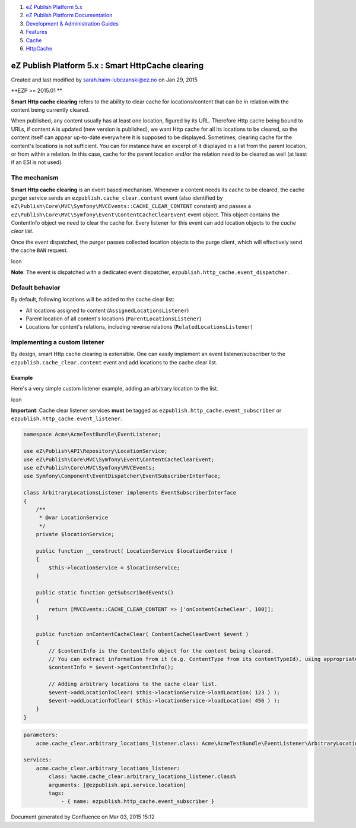#. `eZ Publish Platform 5.x <index.html>`__
#. `eZ Publish Platform
   Documentation <eZ-Publish-Platform-Documentation_1114149.html>`__
#. `Development & Administration Guides <6291674.html>`__
#. `Features <Features_12781009.html>`__
#. `Cache <Cache_6291890.html>`__
#. `HttpCache <HttpCache_6291892.html>`__

eZ Publish Platform 5.x : Smart HttpCache clearing
==================================================

Created and last modified by sarah.haim-lubczanski@ez.no on Jan 29, 2015

**EZP >= 2015.01
**

**Smart Http cache clearing** refers to the ability to clear cache for
locations/content that can be in relation with the content being
currently cleared.

When published, any content usually has at least one location, figured
by its URL. Therefore Http cache being bound to URLs, if content ``A``
is updated (new version is published), we want Http cache for all its
locations to be cleared, so the content itself can appear up-to-date
everywhere it is supposed to be displayed. Sometimes, clearing cache for
the content's locations is not sufficient. You can for instance have an
excerpt of it displayed in a list from the parent location, or from
within a relation. In this case, cache for the parent location and/or
the relation need to be cleared as well (at least if an ESI is not
used).

The mechanism
-------------

**Smart Http cache clearing** is an event based mechanism. Whenever a
content needs its cache to be cleared, the cache purger service sends an
``ezpublish.cache_clear.content`` event (also identified by
``eZ\Publish\Core\MVC\Symfony\MVCEvents::CACHE_CLEAR_CONTENT`` constant)
and passes a
``eZ\Publish\Core\MVC\Symfony\Event\ContentCacheClearEvent`` event
object. This object contains the ContentInfo object we need to clear the
cache for. Every listener for this event can add location objects to the
*cache clear list*.

Once the event dispatched, the purger passes collected location objects
to the purge client, which will effectively send the cache ``BAN``
request.

Icon

**Note**: The event is dispatched with a dedicated event dispatcher,
``ezpublish.http_cache.event_dispatcher``.

Default behavior
----------------

By default, following locations will be added to the cache clear list:

-  All locations assigned to content (``AssignedLocationsListener``)
-  Parent location of all content's locations
   (``ParentLocationsListener``)
-  Locations for content's relations, including reverse relations
   (``RelatedLocationsListener``)

Implementing a custom listener
------------------------------

By design, smart Http cache clearing is extensible. One can easily
implement an event listener/subscriber to the
``ezpublish.cache_clear.content`` event and add locations to the cache
clear list.

Example
~~~~~~~

Here's a very simple custom listener example, adding an arbitrary
location to the list.

Icon

**Important**: Cache clear listener services **must** be tagged as
``ezpublish.http_cache.event_subscriber`` or
``ezpublish.http_cache.event_listener``.

.. code:: theme:

    namespace Acme\AcmeTestBundle\EventListener;

    use eZ\Publish\API\Repository\LocationService;
    use eZ\Publish\Core\MVC\Symfony\Event\ContentCacheClearEvent;
    use eZ\Publish\Core\MVC\Symfony\MVCEvents;
    use Symfony\Component\EventDispatcher\EventSubscriberInterface;

    class ArbitraryLocationsListener implements EventSubscriberInterface
    {
        /**
         * @var LocationService
         */
        private $locationService;

        public function __construct( LocationService $locationService )
        {
            $this->locationService = $locationService;
        }

        public static function getSubscribedEvents()
        {
            return [MVCEvents::CACHE_CLEAR_CONTENT => ['onContentCacheClear', 100]];
        }

        public function onContentCacheClear( ContentCacheClearEvent $event )
        {
            // $contentInfo is the ContentInfo object for the content being cleared.
            // You can extract information from it (e.g. ContentType from its contentTypeId), using appropriate Repository services.
            $contentInfo = $event->getContentInfo();

            // Adding arbitrary locations to the cache clear list.
            $event->addLocationToClear( $this->locationService->loadLocation( 123 ) );
            $event->addLocationToClear( $this->locationService->loadLocation( 456 ) );
        }
    }

.. code:: theme:

    parameters:
        acme.cache_clear.arbitrary_locations_listener.class: Acme\AcmeTestBundle\EventListener\ArbitraryLocationsListener

    services:
        acme.cache_clear.arbitrary_locations_listener:
            class: %acme.cache_clear.arbitrary_locations_listener.class%
            arguments: [@ezpublish.api.service.location]
            tags:
                - { name: ezpublish.http_cache.event_subscriber }

Document generated by Confluence on Mar 03, 2015 15:12
